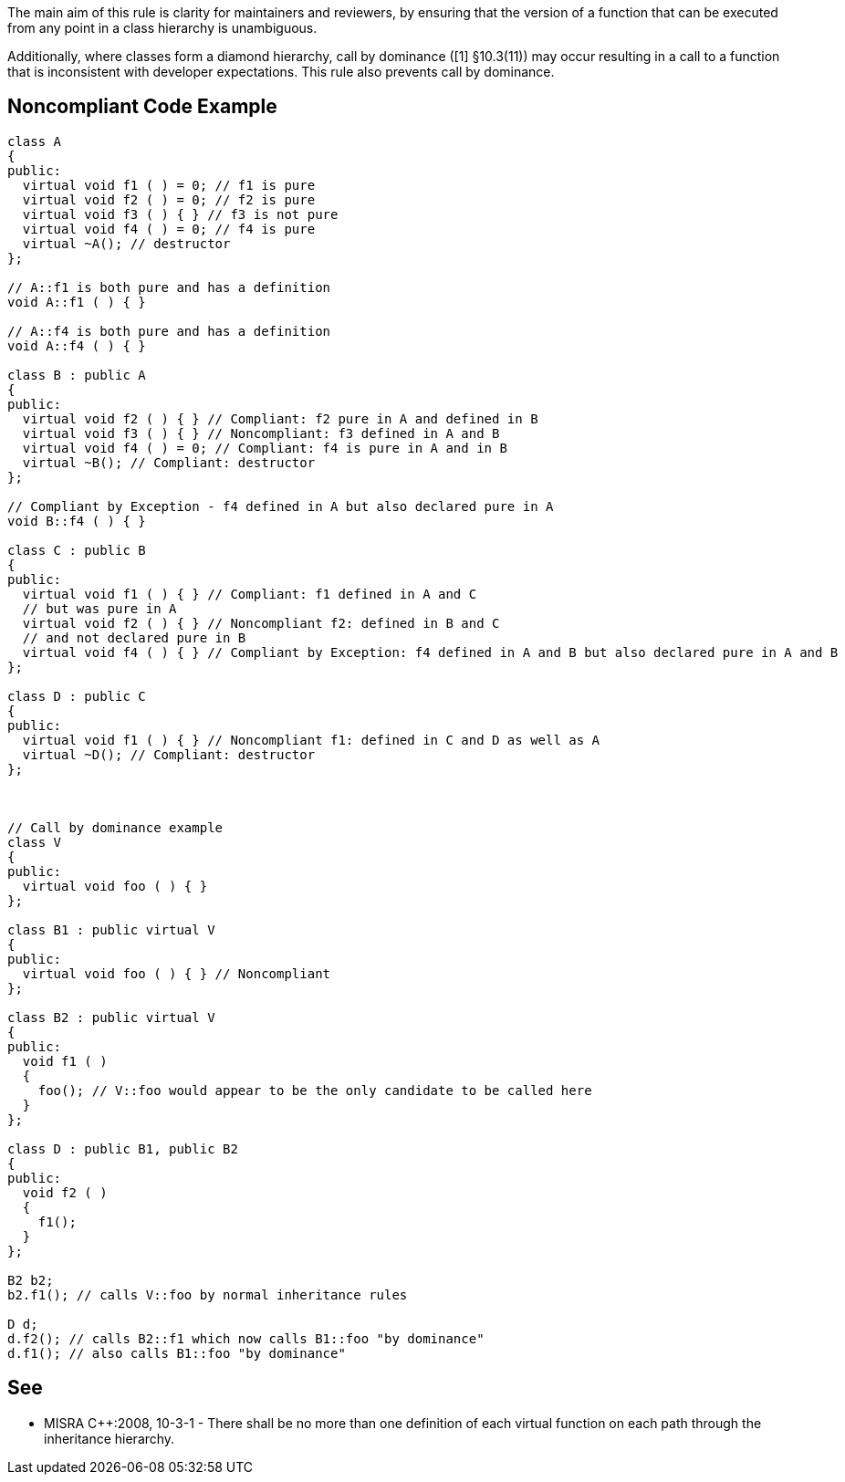 The main aim of this rule is clarity for maintainers and reviewers, by ensuring that the version of a function that can be executed from any point in a class hierarchy is unambiguous.


Additionally, where classes form a diamond hierarchy, call by dominance ([1] §10.3(11)) may occur resulting in a call to a function that is inconsistent with developer expectations. This rule also prevents call by dominance.

== Noncompliant Code Example

----
class A 
{ 
public: 
  virtual void f1 ( ) = 0; // f1 is pure
  virtual void f2 ( ) = 0; // f2 is pure
  virtual void f3 ( ) { } // f3 is not pure
  virtual void f4 ( ) = 0; // f4 is pure
  virtual ~A(); // destructor
};

// A::f1 is both pure and has a definition
void A::f1 ( ) { }

// A::f4 is both pure and has a definition
void A::f4 ( ) { }

class B : public A
{
public:
  virtual void f2 ( ) { } // Compliant: f2 pure in A and defined in B
  virtual void f3 ( ) { } // Noncompliant: f3 defined in A and B
  virtual void f4 ( ) = 0; // Compliant: f4 is pure in A and in B
  virtual ~B(); // Compliant: destructor
};

// Compliant by Exception - f4 defined in A but also declared pure in A
void B::f4 ( ) { }

class C : public B
{
public:
  virtual void f1 ( ) { } // Compliant: f1 defined in A and C
  // but was pure in A
  virtual void f2 ( ) { } // Noncompliant f2: defined in B and C
  // and not declared pure in B
  virtual void f4 ( ) { } // Compliant by Exception: f4 defined in A and B but also declared pure in A and B
};

class D : public C
{
public:
  virtual void f1 ( ) { } // Noncompliant f1: defined in C and D as well as A
  virtual ~D(); // Compliant: destructor
};



// Call by dominance example
class V
{
public:
  virtual void foo ( ) { }
};

class B1 : public virtual V
{
public:
  virtual void foo ( ) { } // Noncompliant
};

class B2 : public virtual V
{
public:
  void f1 ( )
  {
    foo(); // V::foo would appear to be the only candidate to be called here
  }
};

class D : public B1, public B2
{
public:
  void f2 ( )
  {
    f1();
  }
};

B2 b2;
b2.f1(); // calls V::foo by normal inheritance rules

D d;
d.f2(); // calls B2::f1 which now calls B1::foo "by dominance" 
d.f1(); // also calls B1::foo "by dominance"
----

== See

* MISRA {cpp}:2008, 10-3-1 - There shall be no more than one definition of each virtual function on each path through the inheritance hierarchy.
